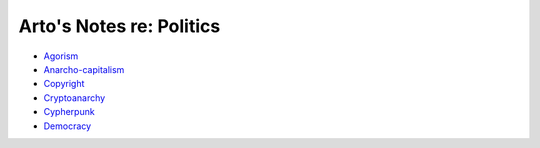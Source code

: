 *************************
Arto's Notes re: Politics
*************************

* `Agorism <agorism>`__
* `Anarcho-capitalism <ancap>`__
* `Copyright <copyright>`__
* `Cryptoanarchy <cryptoanarchy>`__
* `Cypherpunk <cypherpunk>`__
* `Democracy <democracy>`__

